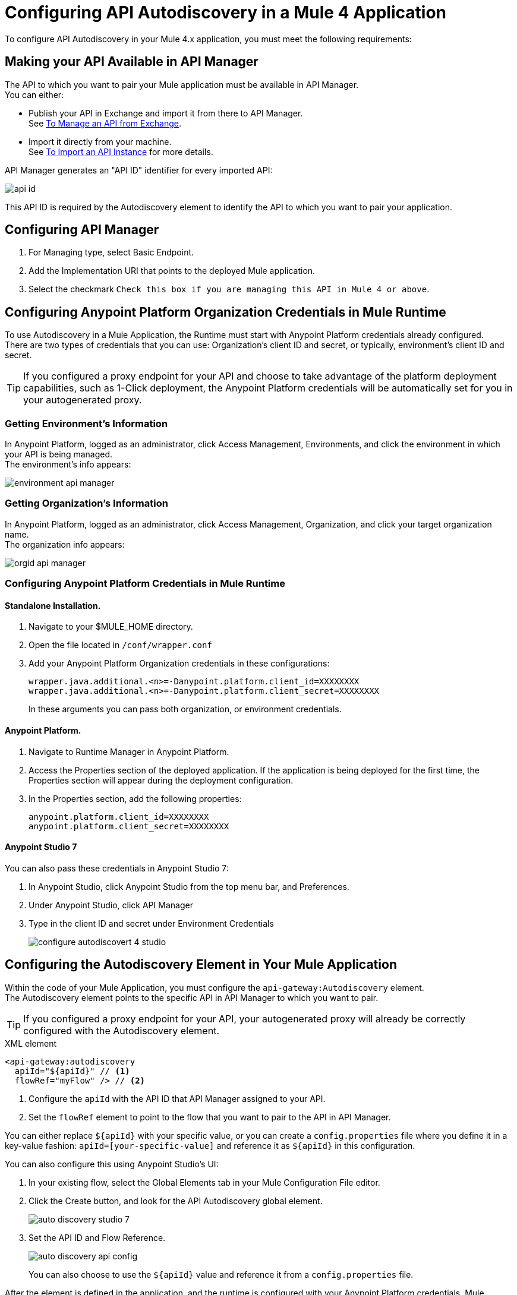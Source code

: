 = Configuring API Autodiscovery in a Mule 4 Application

To configure API Autodiscovery in your Mule 4.x application, you must meet the following requirements:

== Making your API Available in API Manager

The API to which you want to pair your Mule application must be available in API Manager. +
You can either:

* Publish your API in Exchange and import it from there to API Manager. +
See link:/api-manager/v/2.x/manage-exchange-api-task[To Manage an API from Exchange].
* Import it directly from your machine. +
See link:/api-manager/v/2.x/import-api-task[To Import an API Instance] for more details.

API Manager generates an "API ID" identifier for every imported API:

image::api-id.png[align=center]

This API ID is required by the Autodiscovery element to identify the API to which you want to pair your application.

== Configuring API Manager

. For Managing type, select Basic Endpoint.
. Add the Implementation URI that points to the deployed Mule application.
. Select the checkmark `Check this box if you are managing this API in Mule 4 or above`.

== Configuring Anypoint Platform Organization Credentials in Mule Runtime
//_TODO: Remove this after DOCS-2581 is done.
To use Autodiscovery in a Mule Application, the Runtime must start with Anypoint Platform credentials already configured. +
There are two types of credentials that you can use: Organization's client ID and secret, or typically, environment's client ID and secret.

[TIP]
If you configured a proxy endpoint for your API and choose to take advantage of the platform deployment capabilities, such as 1-Click deployment, the Anypoint Platform credentials will be automatically set for you in your autogenerated proxy.


=== Getting Environment's Information

In Anypoint Platform, logged as an administrator, click Access Management, Environments, and click the environment in which your API is being managed. +
The environment's info appears:

image::environment-api-manager.png[align=center]

=== Getting Organization's Information

In Anypoint Platform, logged as an administrator, click Access Management, Organization, and click your target organization name. +
The organization info appears:

image::orgid-api-manager.png[align=center]


=== Configuring Anypoint Platform Credentials in Mule Runtime

==== Standalone Installation.

. Navigate to your $MULE_HOME directory.
. Open the file located in  `/conf/wrapper.conf`
. Add your Anypoint Platform Organization credentials in these configurations:
+
[source,linenums]
----
wrapper.java.additional.<n>=-Danypoint.platform.client_id=XXXXXXXX
wrapper.java.additional.<n>=-Danypoint.platform.client_secret=XXXXXXXX
----
+
In these arguments you can pass both organization, or environment credentials.

==== Anypoint Platform.

. Navigate to Runtime Manager in Anypoint Platform.
. Access the Properties section of the deployed application. If the application is being deployed for the first time, the Properties section will appear during the deployment configuration.
. In the Properties section, add the following properties:
+
[source,linenums]
----
anypoint.platform.client_id=XXXXXXXX
anypoint.platform.client_secret=XXXXXXXX
----

==== Anypoint Studio 7

You can also pass these credentials in Anypoint Studio 7:

. In Anypoint Studio, click Anypoint Studio from the top menu bar, and Preferences.
. Under Anypoint Studio, click API Manager
. Type in the client ID and secret under Environment Credentials
+
image::configure-autodiscovert-4-studio.png[align=center]

== Configuring the Autodiscovery Element in Your Mule Application

Within the code of your Mule Application, you must configure the `api-gateway:Autodiscovery` element. +
The Autodiscovery element points to the specific API in API Manager to which you want to pair.

[TIP]
If you configured a proxy endpoint for your API, your autogenerated proxy will already be correctly configured with the Autodiscovery element.

.XML element
[source,xml,linenums]
----
<api-gateway:autodiscovery
  apiId="${apiId}" // <1>
  flowRef="myFlow" /> // <2>
----

<1> Configure the `apiId` with the API ID that API Manager assigned to your API.
<2> Set the `flowRef` element to point to the flow that you want to pair to the API in API Manager.

You can either replace `${apiId}` with your specific value, or you can create a `config.properties` file where you define it in a key-value fashion: `apiId=[your-specific-value]` and reference it as `${apiId}` in this configuration.

You can also configure this using Anypoint Studio's UI:

. In your existing flow, select the Global Elements tab in your Mule Configuration File editor.
. Click the Create button, and look for the API Autodiscovery global element.
+
image::auto-discovery-studio-7.png[align=center]
. Set the API ID and Flow Reference. +
+
image::auto-discovery-api-config.png[align=center]
+
You can also choose to use the `${apiId}` value and reference it from a `config.properties` file.

After the element is defined in the application, and the runtime is configured  with your Anypoint Platform credentials, Mule Runtime will automatically track and keep up to date with the API configuration. defined in API Manager.
//_COMBAK: Does this need to be deployed for the green dot to show in API Manager?

== Changes from Mule 3.x Configuration

API Autodiscovery element has syntactically changed from Mule 3.x but its purpose remains the same. The element in a Mule Application has the following format:

[%header%autowidth.spread,cols="a,a"]
|===
^| Mule 3.x XML element ^| Mule 4.x XML element
^| <api-platform-gw:api (...)/>. ^| <api-gateway:autodiscovery (...)/>.
|===

In Mule 4, the API is identified by the API Id and a reference to a Flow where the HTTP listener is defined. Mule 4’s apiId replaces the apiName and apiVersion used to specify the Autodiscovery element in Mule 3.x and prior.

== See Also

* link:/api-manager/v/2.x/api-auto-discovery-new-concept[About API Autodiscovery]
